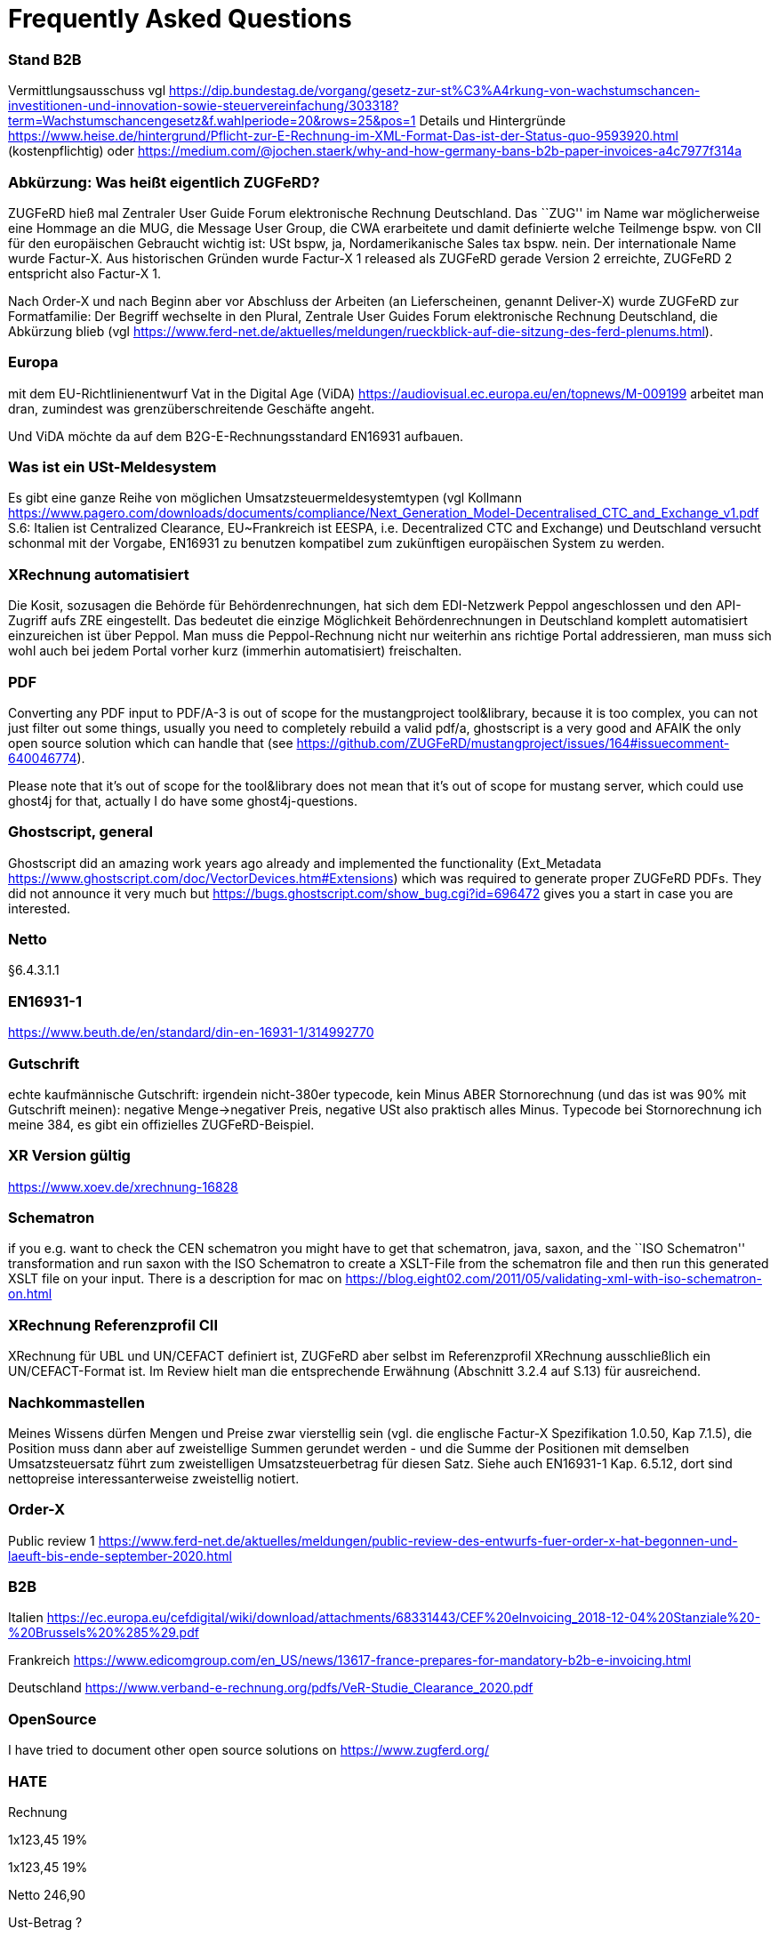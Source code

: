 = Frequently Asked Questions

=== Stand B2B

Vermittlungsausschuss vgl
https://dip.bundestag.de/vorgang/gesetz-zur-st%C3%A4rkung-von-wachstumschancen-investitionen-und-innovation-sowie-steuervereinfachung/303318?term=Wachstumschancengesetz&f.wahlperiode=20&rows=25&pos=1
Details und Hintergründe
https://www.heise.de/hintergrund/Pflicht-zur-E-Rechnung-im-XML-Format-Das-ist-der-Status-quo-9593920.html
(kostenpflichtig) oder
https://medium.com/@jochen.staerk/why-and-how-germany-bans-b2b-paper-invoices-a4c7977f314a

=== Abkürzung: Was heißt eigentlich ZUGFeRD?

ZUGFeRD hieß mal Zentraler User Guide Forum elektronische Rechnung
Deutschland. Das ``ZUG'' im Name war möglicherweise eine Hommage an die
MUG, die Message User Group, die CWA erarbeitete und damit definierte
welche Teilmenge bspw. von CII für den europäischen Gebraucht wichtig
ist: USt bspw, ja, Nordamerikanische Sales tax bspw. nein. Der
internationale Name wurde Factur-X. Aus historischen Gründen wurde
Factur-X 1 released als ZUGFeRD gerade Version 2 erreichte, ZUGFeRD 2
entspricht also Factur-X 1.

Nach Order-X und nach Beginn aber vor Abschluss der Arbeiten (an
Lieferscheinen, genannt Deliver-X) wurde ZUGFeRD zur Formatfamilie: Der
Begriff wechselte in den Plural, Zentrale User Guides Forum
elektronische Rechnung Deutschland, die Abkürzung blieb (vgl
https://www.ferd-net.de/aktuelles/meldungen/rueckblick-auf-die-sitzung-des-ferd-plenums.html).

=== Europa

mit dem EU-Richtlinienentwurf Vat in the Digital Age (ViDA)
https://audiovisual.ec.europa.eu/en/topnews/M-009199 arbeitet man dran,
zumindest was grenzüberschreitende Geschäfte angeht.

Und ViDA möchte da auf dem B2G-E-Rechnungsstandard EN16931 aufbauen.

=== Was ist ein USt-Meldesystem

Es gibt eine ganze Reihe von möglichen Umsatzsteuermeldesystemtypen (vgl
Kollmann
https://www.pagero.com/downloads/documents/compliance/Next_Generation_Model-Decentralised_CTC_and_Exchange_v1.pdf
S.6: Italien ist Centralized Clearance, EU~Frankreich ist EESPA,
i.e. Decentralized CTC and Exchange) und Deutschland versucht schonmal
mit der Vorgabe, EN16931 zu benutzen kompatibel zum zukünftigen
europäischen System zu werden.

=== XRechnung automatisiert

Die Kosit, sozusagen die Behörde für Behördenrechnungen, hat sich dem
EDI-Netzwerk Peppol angeschlossen und den API-Zugriff aufs ZRE
eingestellt. Das bedeutet die einzige Möglichkeit Behördenrechnungen in
Deutschland komplett automatisiert einzureichen ist über Peppol. Man
muss die Peppol-Rechnung nicht nur weiterhin ans richtige Portal
addressieren, man muss sich wohl auch bei jedem Portal vorher kurz
(immerhin automatisiert) freischalten.

=== PDF

Converting any PDF input to PDF/A-3 is out of scope for the
mustangproject tool&library, because it is too complex, you can not just
filter out some things, usually you need to completely rebuild a valid
pdf/a, ghostscript is a very good and AFAIK the only open source
solution which can handle that (see
https://github.com/ZUGFeRD/mustangproject/issues/164#issuecomment-640046774).

Please note that it’s out of scope for the tool&library does not mean
that it’s out of scope for mustang server, which could use ghost4j for
that, actually I do have some ghost4j-questions.

=== Ghostscript, general

Ghostscript did an amazing work years ago already and implemented the
functionality (Ext_Metadata
https://www.ghostscript.com/doc/VectorDevices.htm#Extensions) which was
required to generate proper ZUGFeRD PDFs. They did not announce it very
much but https://bugs.ghostscript.com/show_bug.cgi?id=696472 gives you a
start in case you are interested.

=== Netto

§6.4.3.1.1

=== EN16931-1

https://www.beuth.de/en/standard/din-en-16931-1/314992770

=== Gutschrift

echte kaufmännische Gutschrift: irgendein nicht-380er typecode, kein
Minus ABER Stornorechnung (und das ist was 90% mit Gutschrift meinen):
negative Menge->negativer Preis, negative USt also praktisch alles
Minus. Typecode bei Stornorechnung ich meine 384, es gibt ein
offizielles ZUGFeRD-Beispiel.

=== XR Version gültig

https://www.xoev.de/xrechnung-16828

=== Schematron

if you e.g. want to check the CEN schematron you might have to get that
schematron, java, saxon, and the ``ISO Schematron'' transformation and
run saxon with the ISO Schematron to create a XSLT-File from the
schematron file and then run this generated XSLT file on your input.
There is a description for mac on
https://blog.eight02.com/2011/05/validating-xml-with-iso-schematron-on.html

=== XRechnung Referenzprofil CII

XRechnung für UBL und UN/CEFACT definiert ist, ZUGFeRD aber selbst im
Referenzprofil XRechnung ausschließlich ein UN/CEFACT-Format ist. Im
Review hielt man die entsprechende Erwähnung (Abschnitt 3.2.4 auf S.13)
für ausreichend.

=== Nachkommastellen

Meines Wissens dürfen Mengen und Preise zwar vierstellig sein (vgl. die
englische Factur-X Spezifikation 1.0.50, Kap 7.1.5), die Position muss
dann aber auf zweistellige Summen gerundet werden - und die Summe der
Positionen mit demselben Umsatzsteuersatz führt zum zweistelligen
Umsatzsteuerbetrag für diesen Satz. Siehe auch EN16931-1 Kap. 6.5.12,
dort sind nettopreise interessanterweise zweistellig notiert.

=== Order-X

Public review 1
https://www.ferd-net.de/aktuelles/meldungen/public-review-des-entwurfs-fuer-order-x-hat-begonnen-und-laeuft-bis-ende-september-2020.html

=== B2B

Italien
https://ec.europa.eu/cefdigital/wiki/download/attachments/68331443/CEF%20eInvoicing_2018-12-04%20Stanziale%20-%20Brussels%20%285%29.pdf

Frankreich
https://www.edicomgroup.com/en_US/news/13617-france-prepares-for-mandatory-b2b-e-invoicing.html

Deutschland
https://www.verband-e-rechnung.org/pdfs/VeR-Studie_Clearance_2020.pdf

=== OpenSource

I have tried to document other open source solutions on
https://www.zugferd.org/

=== HATE

Rechnung

1x123,45 19%

1x123,45 19%

Netto 246,90

Ust-Betrag ?

Brutto ?

Vertikal (IMO richtig) addiert man die netto preise zusammen zu 246,90->
*0,19=46,911 gerundet 46,91 USt -> also 293,81 brutto

1x123,45 19%

1x123,45 19%

Netto 246,90

Ust-Betrag ~46,91

Brutto 293,81

Macht man den Fehler und rechnet pro Zeile 123,45 netto _0,19 bekommt
man 23,4555->23,46 Ust pro Zeile, das heißt ein einzelner Posten 123,45
kostet brutto 141,91. Addiert man dann allerdings versehentlich die
Rundungsfehler bekommt man _** FALSCH *** 1x123,45 19% (brutto ~146,91)

1x123,45 19% (brutto ~146,91)

Netto 246,90 (brutto ~293,82)

Ust-Betrag (vermeintlicher brutto minus netto ) 46,92

Brutto 293,82 *** ENDE FALSCH ***

Das ist ein schöner glatter und vor allem runder Bruttobetrag für 2
Positionen, aber IMO eben leider falsch. Und es steht sogar im kostenlos
erhältlichen EN16931-1
https://www.beuth.de/en/standard/din-en-16931-1/314992770 dass es falsch
ist, sogar mit einem eigenen (ebenfalls wahrscheinlch zufällig
gewähltem) Zahlenbeispiel, s. Seite 119, bei 25% Steuern:

Ust-betrag nettobetrag 35,56 142,25 17,84 71,37 14,96 59,85 10,56 42,25
4,84 19,37 4,84 19,37 ist eben NICHT (*_ACHTUNG FALSCH_*) 88,60 +354,46=
443,06 SONDERN eben 354,46*0,25=88,615~88,62 also 88,62 +354,46= 443,08

=== Schritte neues Attribut

[arabic]
. create a XML test file which validates, e.g. using an accoring Schema
file binding in Intellij and validate with mustang
. decide if e.g. a string value is sufficient or if a structure needs to
be implemented. In your case you will almost for certain need some
ExchangeCurrency class because we’re talking about multiple attributes
like exchange rate and date of the exchange rate
. add an according unit test
. implement it in the interface
. add according code to the ZUGFeRD2pullprovider to generate the
according XML
. add accrding methods in the invoice class

=== How can I write

==== Requirements

==== How can I check

=== What is the content-difference between ZUGFeRD/Factur-X and XRechnung

=== Where can I ask questions

=== How can I read

=== Where do I get examples

=== Mustang effort

My aim is to provide tools which, at least for SMEs, understand invoices
and help e.g. SMEs implement their e-invoices and then they can choose
if they want a XRechnung, a Factur-X or maybe sometimes a FatturaPA or a
UBL.

https://www.openhub.net/p/mustangproject/estimated_cost estimates I
invested 653,000€ in Mustangproject . I would say that’s enough but I’m
still contributing. Also owed to the fact that other people contributed.
My total revenue until now is probably not even five digits. And these
650k€ do not even count how much time I invest in the (community work,
e.g. the homepage and) governance, e.g. I wrote a validator, automated
tests and I am currently sitting in a Strasbourgh Hotel because I’m
attending a conference where AWVs CC3 and FNFE convene to decide on
future factur-x versions and launch Deliver-X.

The fact that Factur-X is based on PDF/A and hardly any tool seems to be
capable of exporting valid PDF/A is not really a core concern,
e.g. LibreOffice does a very good export and I tried to describe on
http://zugferd.org/ what incredibly good job Ghostscript did.

Making e-invoices more accessible: I’m trying my very best, I can’t
possibly make it more accessible, I’m practically on the verge of
bankrupcy for it. We need everybody in the standard bodies (I can
introduce you, I can show you around, actually we need three more XML
guys in CC3 alone) and I need every contribution to Mustang and
Mustangserver. So: May I politely inquire if you plan to contribute?

=== GoBD

Grundsätze zur ordnungsmäßigen Führung und Aufbewahrung von Büchern,
Aufzeichnungen und Unterlagen in elektronischer Form sowie zum
Datenzugriff

https://ao.bundesfinanzministerium.de/ao/2021/Anhaenge/BMF-Schreiben-und-gleichlautende-Laendererlasse/Anhang-64/anhang-64.html

Muster-Verfahrensdokumentation zum ersetzenden Scannen
https://www.bstbk.de/downloads/bstbk/steuerrecht-und-rechnungslegung/fachinfos/BStBK_Muster-VerfD-ersetzendes-Scannen_v2.0-2019-11-29.pdf

Muster-Verfahrensdokumentation für Belegablage
https://www.awv-net.de/upload/pdf/Belegablage_V1_20151026.pdf
nachschiebe

=== Codelisten

https://ec.europa.eu/digital-building-blocks/sites/display/DIGITAL/Registry+of+supporting+artefacts+to+implement+EN16931

=== Where do I get schema files/further info

Schema, Schematron, Samples, Spec, Reference and Codelists are available
via the ZF Infopaket https://www.ferd-net.de/ZUGFeRD-Download

=== Was ist der Unterschied zwischen Factur-X und ZUGFeRD

Factur-X 1.0.50 ist der französische und internationale Name von ZUGFeRD
2.1. Der Factur-X-Dateiname (factur-x.xml) und Metadaten (RDF-Metadaten
mit dem Namespace Prefix „fx“) sind seit ZUGFeRD 2.1 bevorzugt.

=== Ist meine Berechnungsmethode korrekt?

Die Berechnung von elektronischen Rechnungen ist im Rahmen von EN16931-1
normiert, das kostenlos online bezogen werden kann, in Deutschland im
Shop der DIN angegliederten Beuth Verlags.
https://www.beuth.de/en/standard/din-en-16931-1/314992770

=== Welche Attributwerte kann ich verwenden?

Die entsprechenden Codelisten werden vom CEF verwaltet und
veröffentlicht. Sie sind Teil des ZUGFeRD Infopakets. Gibt es kostenlose
Tools? Unter http://zugferd.org/ gibt es eine Liste von
Open-Source-Tools die direkt oder indirekt mit ZUGFeRD zu tun haben.

=== Kann ich alle PDF-Dateien für ZUGFeRD verwenden?

ZUGFeRD basiert auf archivierbaren (PDF/A) PDFs, die alle zur
Darstellung benötigten Daten wie Schriftarten einbetten. Eine kostenlose
Möglichkeit „normale“ PDF-Dateien zu konvertieren stellt beispielsweise
Ghostscript dar.

=== Wie sieht eine ZUGFeRD-Datei aus

Abgesehen von der Identifikation in den Metadaten ist beispielsweise im
Adobe Reader ist eine ZUGFeRD-Datei durch Hinweis auf PDF-A und das
Büroklammersymbol mit der eingebetten Datei zugferd-invoice.xml oder
factur-x.xml ersichtlich.
